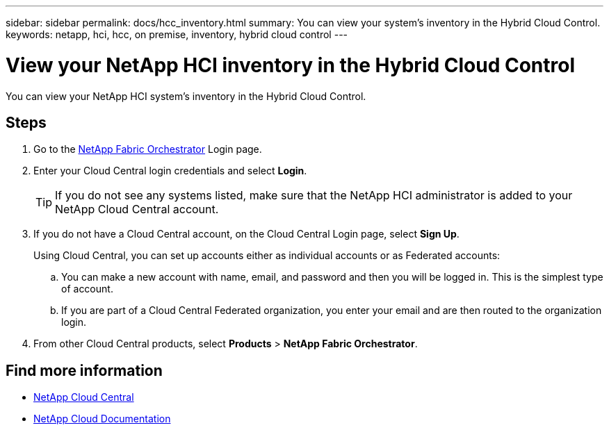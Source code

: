 ---
sidebar: sidebar
permalink: docs/hcc_inventory.html
summary: You can view your system's inventory in the Hybrid Cloud Control.
keywords: netapp, hci, hcc, on premise, inventory, hybrid cloud control
---

= View your NetApp HCI inventory in the Hybrid Cloud Control
:hardbreaks:
:nofooter:
:icons: font
:linkattrs:
:imagesdir: ../media/

[.lead]
You can view your NetApp HCI system's inventory in the Hybrid Cloud Control.

== Steps

. Go to the https://fabric.netapp.io[NetApp Fabric Orchestrator^] Login page.
. Enter your Cloud Central login credentials and select *Login*.
+
TIP: If you do not see any systems listed, make sure that the NetApp HCI administrator is added to your NetApp Cloud Central account.

. If you do not have a Cloud Central account, on the Cloud Central Login page, select *Sign Up*.

+
Using Cloud Central, you can set up accounts either as individual accounts or as Federated accounts:

.. You can make a new account with name, email, and password and then you will be logged in. This is the simplest type of account.
.. If you are part of a Cloud Central Federated organization, you enter your email and are then routed to the organization login.
. From other Cloud Central products, select *Products* > *NetApp Fabric Orchestrator*.


[discrete]
== Find more information
* https://cloud.netapp.com/home[NetApp Cloud Central^]
* https://docs.netapp.com/us-en/cloud/[NetApp Cloud Documentation^]
